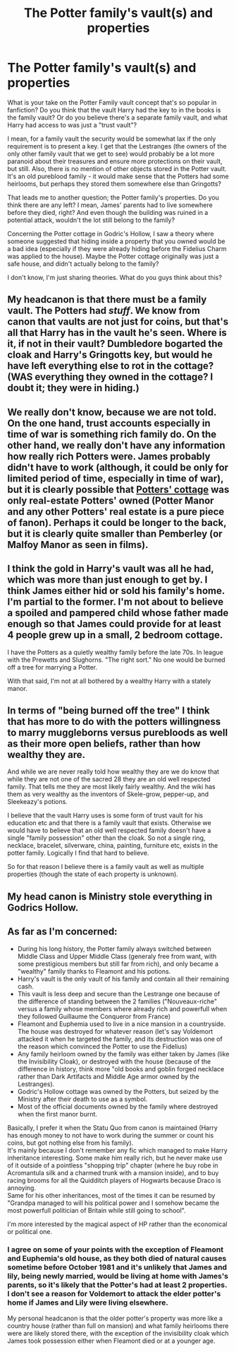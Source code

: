 #+TITLE: The Potter family's vault(s) and properties

* The Potter family's vault(s) and properties
:PROPERTIES:
:Score: 1
:DateUnix: 1591739511.0
:DateShort: 2020-Jun-10
:FlairText: Discussion
:END:
What is your take on the Potter Family vault concept that's so popular in fanfiction? Do you think that the vault Harry had the key to in the books is the family vault? Or do you believe there's a separate family vault, and what Harry had access to was just a "trust vault"?

I mean, for a family vault the security would be somewhat lax if the only requirement is to present a key. I get that the Lestranges (the owners of the only other family vault that we get to see) would probably be a lot more paranoid about their treasures and ensure more protections on their vault, but still. Also, there is no mention of other objects stored in the Potter vault. It's an old pureblood family - it would make sense that the Potters had some heirlooms, but perhaps they stored them somewhere else than Gringotts?

That leads me to another question; the Potter family's properties. Do you think there are any left? I mean, James' parents had to live somewhere before they died, right? And even though the building was ruined in a potential attack, wouldn't the lot still belong to the family?

Concerning the Potter cottage in Godric's Hollow, I saw a theory where someone suggested that hiding inside a property that you owned would be a bad idea (especially if they were already hiding before the Fidelius Charm was applied to the house). Maybe the Potter cottage originally was just a safe house, and didn't actually belong to the family?

I don't know, I'm just sharing theories. What do you guys think about this?


** My headcanon is that there must be a family vault. The Potters had /stuff/. We know from canon that vaults are not just for coins, but that's all that Harry has in the vault he's seen. Where is it, if not in their vault? Dumbledore bogarted the cloak and Harry's Gringotts key, but would he have left everything else to rot in the cottage? (WAS everything they owned in the cottage? I doubt it; they were in hiding.)
:PROPERTIES:
:Author: JennaSayquah
:Score: 6
:DateUnix: 1591744910.0
:DateShort: 2020-Jun-10
:END:


** We really don't know, because we are not told. On the one hand, trust accounts especially in time of war is something rich family do. On the other hand, we really don't have any information how really rich Potters were. James probably didn't have to work (although, it could be only for limited period of time, especially in time of war), but it is clearly possible that [[https://harrypotter.fandom.com/wiki/Potter_cottage?file=Harry_potter_23_470x350.jpg][Potters' cottage]] was only real-estate Potters' owned (Potter Manor and any other Potters' real estate is a pure piece of fanon). Perhaps it could be longer to the back, but it is clearly quite smaller than Pemberley (or Malfoy Manor as seen in films).
:PROPERTIES:
:Author: ceplma
:Score: 5
:DateUnix: 1591741459.0
:DateShort: 2020-Jun-10
:END:


** I think the gold in Harry's vault was all he had, which was more than just enough to get by. I think James either hid or sold his family's home. I'm partial to the former. I'm not about to believe a spoiled and pampered child whose father made enough so that James could provide for at least 4 people grew up in a small, 2 bedroom cottage.

I have the Potters as a quietly wealthy family before the late 70s. In league with the Prewetts and Slughorns. "The right sort." No one would be burned off a tree for marrying a Potter.

With that said, I'm not at all bothered by a wealthy Harry with a stately manor.
:PROPERTIES:
:Author: Ash_Lestrange
:Score: 3
:DateUnix: 1591742080.0
:DateShort: 2020-Jun-10
:END:


** In terms of "being burned off the tree" I think that has more to do with the potters willingness to marry muggleborns versus purebloods as well as their more open beliefs, rather than how wealthy they are.

And while we are never really told how wealthy they are we do know that while they are not one of the sacred 28 they are an old well respected family. That tells me they are most likely fairly wealthy. And the wiki has them as very wealthy as the inventors of Skele-grow, pepper-up, and Sleekeazy's potions.

I believe that the vault Harry uses is some form of trust vault for his education etc and that there is a family vault that exists. Otherwise we would have to believe that an old well respected family doesn't have a single "family possession" other than the cloak. So not a single ring, necklace, bracelet, silverware, china, painting, furniture etc, exists in the potter family. Logically I find that hard to believe.

So for that reason I believe there is a family vault as well as multiple properties (though the state of each property is unknown).
:PROPERTIES:
:Author: reddog44mag
:Score: 2
:DateUnix: 1591753977.0
:DateShort: 2020-Jun-10
:END:


** My head canon is Ministry stole everything in Godrics Hollow.
:PROPERTIES:
:Author: kprasad13
:Score: 1
:DateUnix: 1591775214.0
:DateShort: 2020-Jun-10
:END:


** As far as I'm concerned:

- During his long history, the Potter family always switched between Middle Class and Upper Middle Class (generaly free from want, with some prestigious members but still far from rich), and only became a "wealthy" family thanks to Fleamont and his potions.
- Harry's vault is the only vault of his family and contain all their remaining cash.
- This vault is less deep and secure than the Lestrange one because of the difference of standing between the 2 families ("Nouveaux-riche" versus a family whose members where already rich and powerfull when they followed Guillaume the Conqueror from France)
- Fleamont and Euphemia used to live in a nice mansion in a countryside. The house was destroyed for whatever reason (let's say Voldemort attacked it when he targeted the family, and its destruction was one of the reason which convinced the Potter to use the Fidelius)
- Any family heirloom owned by the family was either taken by James (like the Invisibility Cloak), or destroyed with the house (because of the difference in history, think more "old books and goblin forged necklace rather than Dark Artifacts and Middle Age armor owned by the Lestranges).
- Godric's Hollow cottage was owned by the Potters, but seized by the Ministry after their death to use as a symbol.
- Most of the official documents owned by the family where destroyed when the first manor burnt.

Basically, I prefer it when the Statu Quo from canon is maintained (Harry has enough money to not have to work during the summer or count his coins, but got nothing else from his family).\\
It's mainly because I don't remember any fic which managed to make Harry inheritance interesting. Some make him really rich, but he never make use of it outside of a pointless "shopping trip" chapter (where he buy robe in Acromantula silk and a charmed trunk with a mansion inside), and to buy racing brooms for all the Quidditch players of Hogwarts because Draco is annoying.\\
Same for his other inheritances, most of the times it can be resumed by "Grandpa managed to will his political power and I somehow became the most powerfull politician of Britain while still going to school".

I'm more interested by the magical aspect of HP rather than the economical or political one.
:PROPERTIES:
:Author: PlusMortgage
:Score: 1
:DateUnix: 1591743215.0
:DateShort: 2020-Jun-10
:END:

*** I agree on some of your points with the exception of Fleamont and Euphemia's old house, as they both died of natural causes sometime before October 1981 and it's unlikely that James and lily, being newly married, would be living at home with James's parents, so it's likely that the Potter's had at least 2 properties. I don't see a reason for Voldemort to attack the elder potter's home if James and Lily were living elsewhere.

My personal headcanon is that the older potter's property was more like a country house (rather than full on mansion) and what family heirlooms there were are likely stored there, with the exception of the invisibility cloak which James took possession either when Fleamont died or at a younger age.
:PROPERTIES:
:Author: Samurai_Bul
:Score: 1
:DateUnix: 1591744154.0
:DateShort: 2020-Jun-10
:END:
